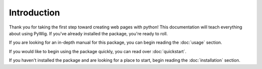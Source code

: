 Introduction
=============

Thank you for taking the first step toward creating web pages with python!
This documentation will teach everything about using PyWig. 
If you've already installed the package, you're ready to roll. 

If you are looking for an in-depth manual for this package, you can begin reading the :doc:`usage` section.

If you would like to begin using the package quickly, you can read over :doc:`quickstart`. 

If you haven't installed the package and are looking for a place to start, 
begin reading the :doc:`installation` section.